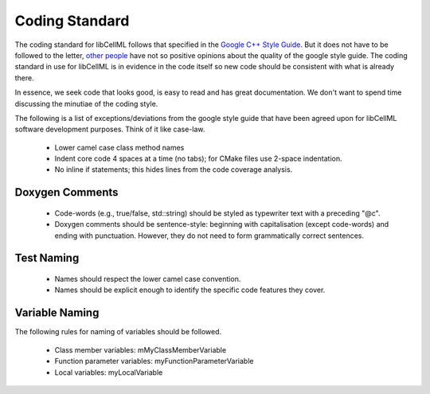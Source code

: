
===============
Coding Standard
===============

The coding standard for libCellML follows that specified in the `Google C++ Style Guide <https://google.github.io/styleguide/cppguide.html>`_.  But it does not have to be followed to the letter, `other people <https://www.linkedin.com/pulse/20140503193653-3046051-why-google-style-guide-for-c-is-a-deal-breaker>`_ have not so positive opinions about the quality of the google style guide.  The coding standard in use for libCellML is in evidence in the code itself so new code should be consistent with what is already there.

In essence, we seek code that looks good, is easy to read and has great documentation.  We don't want to spend time discussing the minutiae of the coding style.

The following is a list of exceptions/deviations from the google style guide that have been agreed upon for libCellML software development purposes.  Think of it like case-law.

 * Lower camel case class method names
 * Indent core code 4 spaces at a time (no tabs); for CMake files use 2-space indentation.
 * No inline if statements; this hides lines from the code coverage analysis.

Doxygen Comments
================

 * Code-words (e.g., true/false, std::string) should be styled as typewriter text with a preceding "@c".
 * Doxygen comments should be sentence-style: beginning with capitalisation (except code-words) and ending with punctuation. However, they do not need to form grammatically correct sentences.

Test Naming
===========

 * Names should respect the lower camel case convention.
 * Names should be explicit enough to identify the specific code features they cover.

Variable Naming
===============

The following rules for naming of variables should be followed.

 * Class member variables: mMyClassMemberVariable
 * Function parameter variables: myFunctionParameterVariable
 * Local variables: myLocalVariable

